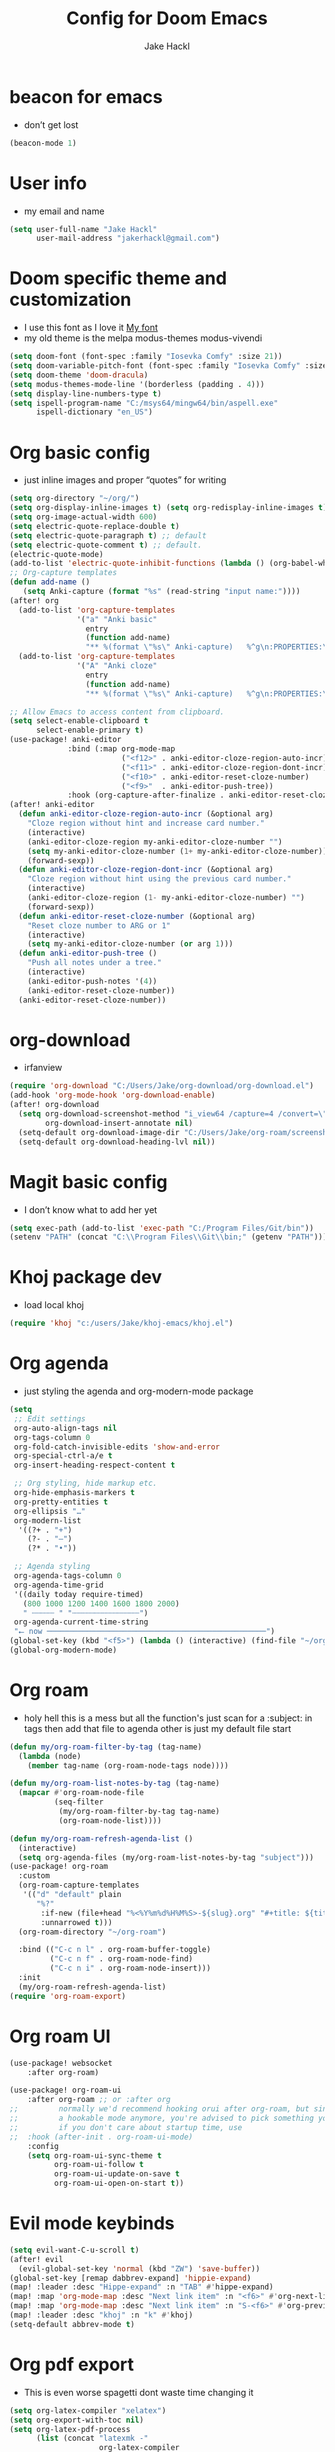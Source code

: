 #+title: Config for Doom Emacs
#+author: Jake Hackl
#+description: My Doom Emacs config
#+STARTUP: showeverything
#+PROPERTY: header-args :tangle config.el
#+options: toc:1

* beacon for emacs
+ don’t get lost
#+BEGIN_SRC emacs-lisp
(beacon-mode 1)
#+END_SRC
* User info
+ my email and name
#+begin_src emacs-lisp
(setq user-full-name "Jake Hackl"
      user-mail-address "jakerhackl@gmail.com")
#+end_src
* Doom specific theme and customization
+ I use this font as I love it [[http:github.com/protesilaos/iosevka-comfy][My font]]
+ my old theme is the melpa modus-themes modus-vivendi
#+begin_src emacs-lisp
(setq doom-font (font-spec :family "Iosevka Comfy" :size 21))
(setq doom-variable-pitch-font (font-spec :family "Iosevka Comfy" :size 21))
(setq doom-theme 'doom-dracula)
(setq modus-themes-mode-line '(borderless (padding . 4)))
(setq display-line-numbers-type t)
(setq ispell-program-name "C:/msys64/mingw64/bin/aspell.exe"
      ispell-dictionary "en_US")
#+end_src
* Org basic config
+ just inline images and proper “quotes” for writing
#+begin_src emacs-lisp
(setq org-directory "~/org/")
(setq org-display-inline-images t) (setq org-redisplay-inline-images t) (setq org-startup-with-inline-images "inlineimages")
(setq org-image-actual-width 600)
(setq electric-quote-replace-double t)
(setq electric-quote-paragraph t) ;; default
(setq electric-quote-comment t) ;; default.
(electric-quote-mode)
(add-to-list 'electric-quote-inhibit-functions (lambda () (org-babel-when-in-src-block)))
;; Org-capture templates
(defun add-name ()
   (setq Anki-capture (format "%s" (read-string "input name:"))))
(after! org
  (add-to-list 'org-capture-templates
               '("a" "Anki basic"
                 entry
                 (function add-name)
                 "** %(format \"%s\" Anki-capture)   %^g\n:PROPERTIES:\n:ANKI_NOTE_TYPE: Basic\n:ANKI_DECK: Main\n:END:\n*** Front\n%?\n*** Back\n%(x-get-clipboard)\n"))
  (add-to-list 'org-capture-templates
               '("A" "Anki cloze"
                 entry
                 (function add-name)
                 "** %(format \"%s\" Anki-capture)   %^g\n:PROPERTIES:\n:ANKI_NOTE_TYPE: Cloze\n:ANKI_DECK: Main\n:END:\n*** Text\n%(x-get-clipboard)\n*** Extra\n")))

;; Allow Emacs to access content from clipboard.
(setq select-enable-clipboard t
      select-enable-primary t)
(use-package! anki-editor
             :bind (:map org-mode-map
                         ("<f12>" . anki-editor-cloze-region-auto-incr)
                         ("<f11>" . anki-editor-cloze-region-dont-incr)
                         ("<f10>" . anki-editor-reset-cloze-number)
                         ("<f9>"  . anki-editor-push-tree))
             :hook (org-capture-after-finalize . anki-editor-reset-cloze-number)) ; Reset cloze-number after each capture.
(after! anki-editor
  (defun anki-editor-cloze-region-auto-incr (&optional arg)
    "Cloze region without hint and increase card number."
    (interactive)
    (anki-editor-cloze-region my-anki-editor-cloze-number "")
    (setq my-anki-editor-cloze-number (1+ my-anki-editor-cloze-number))
    (forward-sexp))
  (defun anki-editor-cloze-region-dont-incr (&optional arg)
    "Cloze region without hint using the previous card number."
    (interactive)
    (anki-editor-cloze-region (1- my-anki-editor-cloze-number) "")
    (forward-sexp))
  (defun anki-editor-reset-cloze-number (&optional arg)
    "Reset cloze number to ARG or 1"
    (interactive)
    (setq my-anki-editor-cloze-number (or arg 1)))
  (defun anki-editor-push-tree ()
    "Push all notes under a tree."
    (interactive)
    (anki-editor-push-notes '(4))
    (anki-editor-reset-cloze-number))
  (anki-editor-reset-cloze-number))
#+end_src
* org-download
+ irfanview
#+BEGIN_SRC emacs-lisp
(require 'org-download "C:/Users/Jake/org-download/org-download.el")
(add-hook 'org-mode-hook 'org-download-enable)
(after! org-download
  (setq org-download-screenshot-method "i_view64 /capture=4 /convert=\"%s\""
        org-download-insert-annotate nil)
  (setq-default org-download-image-dir "C:/Users/Jake/org-roam/screenshots")
  (setq-default org-download-heading-lvl nil))
#+END_SRC
* Magit basic config
+ I don’t know what to add her yet
#+BEGIN_SRC emacs-lisp
(setq exec-path (add-to-list 'exec-path "C:/Program Files/Git/bin"))
(setenv "PATH" (concat "C:\\Program Files\\Git\\bin;" (getenv "PATH")))
#+END_SRC
* Khoj package dev
+ load local khoj
#+BEGIN_SRC emacs-lisp
(require 'khoj "c:/users/Jake/khoj-emacs/khoj.el")
#+END_SRC
* Org agenda
+ just styling the agenda and org-modern-mode package
#+begin_src emacs-lisp
(setq
 ;; Edit settings
 org-auto-align-tags nil
 org-tags-column 0
 org-fold-catch-invisible-edits 'show-and-error
 org-special-ctrl-a/e t
 org-insert-heading-respect-content t

 ;; Org styling, hide markup etc.
 org-hide-emphasis-markers t
 org-pretty-entities t
 org-ellipsis "…"
 org-modern-list
  '((?+ . "+")
    (?- . "–")
    (?* . "•"))

 ;; Agenda styling
 org-agenda-tags-column 0
 org-agenda-time-grid
 '((daily today require-timed)
   (800 1000 1200 1400 1600 1800 2000)
   " ┄┄┄┄┄ " "┄┄┄┄┄┄┄┄┄┄┄┄┄┄┄")
 org-agenda-current-time-string
 "⭠ now ─────────────────────────────────────────────────")
(global-set-key (kbd "<f5>") (lambda () (interactive) (find-file "~/org-roam/20220914215450-index.org")))
(global-org-modern-mode)
#+end_src
* Org roam
+ holy hell this is a mess but all the function's just scan for a :subject: in tags then add that file to agenda other is just my default file start
#+begin_src emacs-lisp
(defun my/org-roam-filter-by-tag (tag-name)
  (lambda (node)
    (member tag-name (org-roam-node-tags node))))

(defun my/org-roam-list-notes-by-tag (tag-name)
  (mapcar #'org-roam-node-file
          (seq-filter
           (my/org-roam-filter-by-tag tag-name)
           (org-roam-node-list))))

(defun my/org-roam-refresh-agenda-list ()
  (interactive)
  (setq org-agenda-files (my/org-roam-list-notes-by-tag "subject")))
(use-package! org-roam
  :custom
  (org-roam-capture-templates
   '(("d" "default" plain
      "%?"
       :if-new (file+head "%<%Y%m%d%H%M%S>-${slug}.org" "#+title: ${title}\n#+category: ${title}\n")
       :unnarrowed t)))
  (org-roam-directory "~/org-roam")

  :bind (("C-c n l" . org-roam-buffer-toggle)
         ("C-c n f" . org-roam-node-find)
         ("C-c n i" . org-roam-node-insert)))
  :init
  (my/org-roam-refresh-agenda-list)
(require 'org-roam-export)
#+end_src
* Org roam UI
#+begin_src emacs-lisp
(use-package! websocket
    :after org-roam)

(use-package! org-roam-ui
    :after org-roam ;; or :after org
;;         normally we'd recommend hooking orui after org-roam, but since org-roam does not have
;;         a hookable mode anymore, you're advised to pick something yourself
;;         if you don't care about startup time, use
;;  :hook (after-init . org-roam-ui-mode)
    :config
    (setq org-roam-ui-sync-theme t
          org-roam-ui-follow t
          org-roam-ui-update-on-save t
          org-roam-ui-open-on-start t))
#+end_src
* Evil mode keybinds
#+begin_src emacs-lisp
(setq evil-want-C-u-scroll t)
(after! evil
  (evil-global-set-key 'normal (kbd "ZW") 'save-buffer))
(global-set-key [remap dabbrev-expand] 'hippie-expand)
(map! :leader :desc "Hippe-expand" :n "TAB" #'hippe-expand)
(map! :map 'org-mode-map :desc "Next link item" :n "<f6>" #'org-next-link)
(map! :map 'org-mode-map :desc "Next link item" :n "S-<f6>" #'org-previous-link)
(map! :leader :desc "khoj" :n "k" #'khoj)
(setq-default abbrev-mode t)
#+end_src
* Org pdf export
+ This is even worse spagetti dont waste time changing it
#+begin_src emacs-lisp
(setq org-latex-compiler "xelatex")
(setq org-export-with-toc nil)
(setq org-latex-pdf-process
      (list (concat "latexmk -"
                    org-latex-compiler
                    " -recorder -synctex=1 -bibtex-cond %b")))
(setq org-latex-default-packages-alist
      '(("" "graphicx" t)
        ("" "grffile" t)
        ("" "longtable" nil)
        ("" "wrapfig" nil)
        ("" "rotating" nil)
        ("normalem" "ulem" t)
        ("" "amsmath" t)
        ("" "textcomp" t)
        ("" "amssymb" t)
        ("" "capt-of" nil)
        ("" "hyperref" nil)))
(setq org-latex-classes
'(("article"
"\\RequirePackage{fix-cm}
\\PassOptionsToPackage{svgnames}{xcolor}
\\documentclass[11pt]{article}
\\usepackage{fontspec}
\\setmainfont{Iosevka Comfy}
\\setsansfont[Scale=MatchLowercase]{Iosevka Comfy}
\\setmonofont[Scale=MatchLowercase]{Iosevka Comfy}
\\usepackage{sectsty}
\\allsectionsfont{\\sffamily}
\\usepackage{enumitem}
\\setlist[description]{style=unboxed,font=\\sffamily\\bfseries}
\\usepackage{listings}
\\lstset{frame=single,aboveskip=1em,
	framesep=.5em,backgroundcolor=\\color{AliceBlue},
	rulecolor=\\color{LightSteelBlue},framerule=1pt}
\\usepackage{xcolor}
\\newcommand\\basicdefault[1]{\\scriptsize\\color{Black}\\ttfamily#1}
\\lstset{basicstyle=\\basicdefault{\\spaceskip1em}}
\\lstset{literate=
	    {§}{{\\S}}1
	    {©}{{\\raisebox{.125ex}{\\copyright}\\enspace}}1
	    {«}{{\\guillemotleft}}1
	    {»}{{\\guillemotright}}1
	    {Á}{{\\'A}}1
	    {Ä}{{\\\"A}}1
	    {É}{{\\'E}}1
	    {Í}{{\\'I}}1
	    {Ó}{{\\'O}}1
	    {Ö}{{\\\"O}}1
	    {Ú}{{\\'U}}1
	    {Ü}{{\\\"U}}1
	    {ß}{{\\ss}}2
	    {á}{{\\`a}}1
	    {à}{{\\'a}}1
	    {ä}{{\\\"a}}1
	    {é}{{\\'e}}1
	    {í}{{\\'i}}1
	    {ó}{{\\'o}}1
	    {ö}{{\\\"o}}1
	    {ú}{{\\'u}}1
	    {ü}{{\\\"u}}1
	    {¹}{{\\textsuperscript1}}1
            {²}{{\\textsuperscript2}}1
            {³}{{\\textsuperscript3}}1
	    {i}{{\\i}}1
	    {-}{{---}}1
	    {'}{{'}}1
	    {.}{{\\dots}}1
            {?}{{$\\hookleftarrow$}}1
	    { }{{\\textvisiblespace}}1,
	    keywordstyle=\\color{DarkGreen}\\bfseries,
	    identifierstyle=\\color{DarkRed},
	    commentstyle=\\color{Gray}\\upshape,
	    stringstyle=\\color{DarkBlue}\\upshape,
	    emphstyle=\\color{Chocolate}\\upshape,
	    showstringspaces=false,
	    columns=fullflexible,
	    keepspaces=true}
\\usepackage[a4paper,margin=1in,left=1.5in]{geometry}
\\usepackage{parskip}
\\makeatletter
\\renewcommand{\\maketitle}{%
  \\begingroup\\parindent0pt
  \\sffamily
  \\Huge{\\bfseries\\@title}\\par\\bigskip
  \\LARGE{\\bfseries\\@author}\\par\\medskip
  \\normalsize\\@date\\par\\bigskip
  \\endgroup\\@afterindentfalse\\@afterheading}
\\makeatother
[DEFAULT-PACKAGES]
\\hypersetup{linkcolor=Blue,urlcolor=DarkBlue,
  citecolor=DarkRed,colorlinks=true}
\\AtBeginDocument{\\renewcommand{\\UrlFont}{\\ttfamily}}
[PACKAGES]
[EXTRA]"
("\\section{%s}" . "\\section*{%s}")
("\\subsection{%s}" . "\\subsection*{%s}")
("\\subsubsection{%s}" . "\\subsubsection*{%s}")
("\\paragraph{%s}" . "\\paragraph*{%s}")
("\\subparagraph{%s}" . "\\subparagraph*{%s}"))

("report" "\\documentclass[11pt]{report}"
("\\part{%s}" . "\\part*{%s}")
("\\chapter{%s}" . "\\chapter*{%s}")
("\\section{%s}" . "\\section*{%s}")
("\\subsection{%s}" . "\\subsection*{%s}")
("\\subsubsection{%s}" . "\\subsubsection*{%s}"))

("book" "\\documentclass[11pt]{book}"
("\\part{%s}" . "\\part*{%s}")
("\\chapter{%s}" . "\\chapter*{%s}")
("\\section{%s}" . "\\section*{%s}")
("\\subsection{%s}" . "\\subsection*{%s}")
("\\subsubsection{%s}" . "\\subsubsection*{%s}"))))
(setq cdlatex-env-alist
 '(("equation*" "\\begin{equation*}\nAUTOLABEL\n?\n\\end{equation*}\n" nil)))
(setq cdlatex-command-alist
 '(("equ*" "Insert equation* env"   "" cdlatex-environment ("equation*") t nil)))
(add-hook 'org-mode-hook #'turn-on-org-cdlatex)
#+end_src
* EAF emacs
+ Emacs EAF
  #+BEGIN_SRC emacs-lisp
;(use-package! eaf
;  :load-path "~/.eaf/"
;  :init
;  :custom
;  (eaf-browser-continue-where-left-off t)
;  (eaf-browser-enable-adblocker t)
;  (browse-url-browser-function 'eaf-open-browser) ;; Make EAF Browser my default browser
;  :config
;  (defalias 'browse-web #'eaf-open-browser)
;  (require 'eaf-2048)
;  (require 'eaf-browser)
;  (require 'eaf-demo)
;  (require 'eaf-markdown-previewer)
;  (require 'eaf-org-previewer)
;  (require 'eaf-pdf-viewer)
;  (when (display-graphic-p)
;    (require 'eaf-all-the-icons))
;  (require 'eaf-evil)
;  (define-key key-translation-map (kbd "SPC")
;    (lambda (prompt)
;      (if (derived-mode-p 'eaf-mode)
;          (pcase eaf--buffer-app-name
;            ("browser" (if  (string= (eaf-call-sync "call_function" eaf--buffer-id "is_focus") "True")
;                           (kbd "SPC")
;                         (kbd eaf-evil-leader-key)))
;            ("pdf-viewer" (kbd eaf-evil-leader-key))
;            ("image-viewer" (kbd eaf-evil-leader-key))
;            (_  (kbd "SPC")))
;        (kbd "SPC")))))
  #+END_SRC
* lsp code
+ setting up emacs as a C ide and zig ide
#+BEGIN_SRC emacs-lisp
  (after! lsp-clangd
  (setq lsp-clients-clangd-args
        '("-j=3"
          "--background-index"
          "--clang-tidy"
          "--completion-style=detailed"
          "--header-insertion=never"
          "--header-insertion-decorators=0"))
  (set-lsp-priority! 'clangd 2))
(use-package! zig-mode
  :hook ((zig-mode . lsp-deferred))
  :custom (zig-format-on-save nil)
  :config
  (after! lsp-mode
    (add-to-list 'lsp-language-id-configuration '(zig-mode . "zig"))
    (lsp-register-client
      (make-lsp-client
        :new-connection (lsp-stdio-connection "c:/Users/Jake/zls/zig-out/bin/zls.exe")
        :major-modes '(zig-mode)
        :server-id 'zls))))
#+END_SRC
* Misc
+ better scrolling and aspell
#+begin_src emacs-lisp
(after! good-scroll
       (good-scroll-mode 1))
(setq ispell-list-command "--list")
#+end_src
